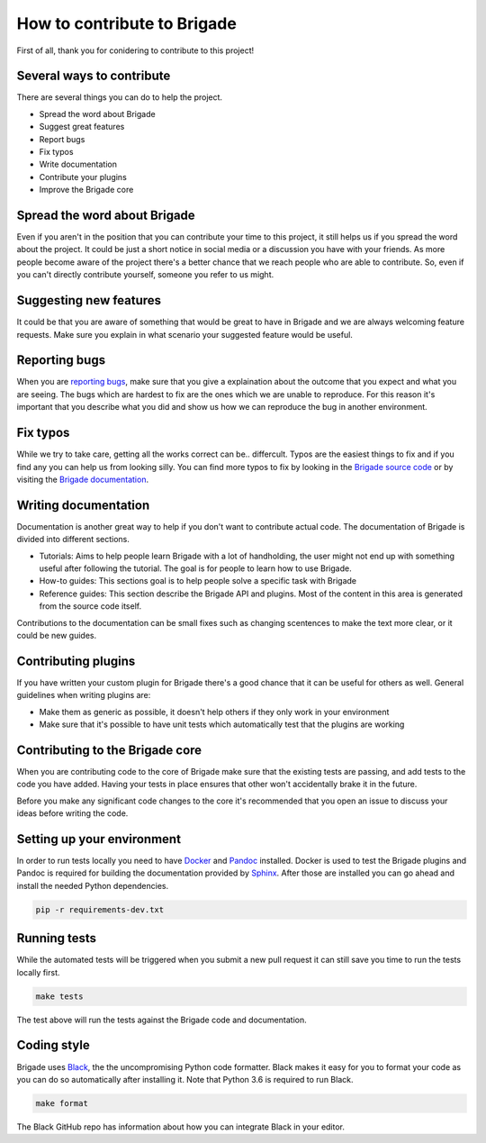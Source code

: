 How to contribute to Brigade
============================

First of all, thank you for conidering to contribute to this project!

Several ways to contribute
--------------------------

There are several things you can do to help the project.

- Spread the word about Brigade
- Suggest great features
- Report bugs
- Fix typos
- Write documentation
- Contribute your plugins
- Improve the Brigade core

Spread the word about Brigade
-----------------------------

Even if you aren't in the position that you can contribute your time to this project, it still helps us if you spread the word about the project. It could be just a short notice in social media or a discussion you have with your friends. As more people become aware of the project there's a better chance that we reach people who are able to contribute. So, even if you can't directly contribute yourself, someone you refer to us might.

Suggesting new features
-----------------------

It could be that you are aware of something that would be great to have in Brigade and we are always welcoming feature requests. Make sure you explain in what scenario your suggested feature would be useful.

Reporting bugs
--------------

When you are `reporting bugs <https://github.com/brigade-automation/brigade/issues>`_, make sure that you give a explaination about the outcome that you expect and what you are seeing. The bugs which are hardest to fix are the ones which we are unable to reproduce. For this reason it's important that you describe what you did and show us how we can reproduce the bug in another environment.

Fix typos
---------

While we try to take care, getting all the works correct can be.. differcult. Typos are the easiest things to fix and if you find any you can help us from looking silly. You can find more typos to fix by looking in the `Brigade source code <https://github.com/brigade-automation/brigade/tree/develop/brigade>`_ or by visiting the `Brigade documentation <https://brigade.readthedocs.io>`_.

Writing documentation
---------------------

Documentation is another great way to help if you don't want to contribute actual code. The documentation of Brigade is divided into different sections.

- Tutorials: Aims to help people learn Brigade with a lot of handholding, the user might not end up with something useful after following the tutorial. The goal is for people to learn how to use Brigade.
- How-to guides: This sections goal is to help people solve a specific task with Brigade
- Reference guides: This section describe the Brigade API and plugins. Most of the content in this area is generated from the source code itself.

Contributions to the documentation can be small fixes such as changing scentences to make the text more clear, or it could be new guides.

Contributing plugins
--------------------

If you have written your custom plugin for Brigade there's a good chance that it can be useful for others as well. General guidelines when writing plugins are:

- Make them as generic as possible, it doesn't help others if they only work in your environment
- Make sure that it's possible to have unit tests which automatically test that the plugins are working


Contributing to the Brigade core
--------------------------------

When you are contributing code to the core of Brigade make sure that the existing tests are passing, and add tests to the code you have added. Having your tests in place ensures that other won't accidentally brake it in the future.

Before you make any significant code changes to the core it's recommended that you open an issue to discuss your ideas before writing the code.

Setting up your environment
---------------------------

In order to run tests locally you need to have `Docker <https://docs.docker.com/install/>`_ and `Pandoc <https://pandoc.org/installing.html>`_ installed. Docker is used to test the Brigade plugins and Pandoc is required for building the documentation provided by `Sphinx <http://www.sphinx-doc.org/>`_. After those are installed you can go ahead and install the needed Python dependencies.

.. code-block:: bash

	pip -r requirements-dev.txt

Running tests
-------------

While the automated tests will be triggered when you submit a new pull request it can still save you time to run the tests locally first. 

.. code-block:: bash

	make tests

The test above will run the tests against the Brigade code and documentation.


Coding style
------------

Brigade uses `Black <https://github.com/ambv/black>`_, the the uncompromising Python code formatter. Black makes it easy for you to format your code as you can do so automatically after installing it. Note that Python 3.6 is required to run Black.

.. code-block:: bash

	make format

The Black GitHub repo has information about how you can integrate Black in your editor.
